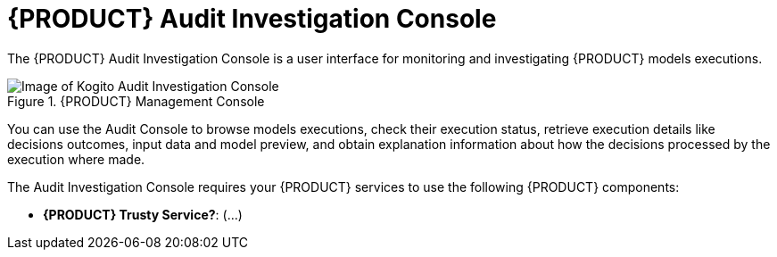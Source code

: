 [id='con-audit-console_{context}']
= {PRODUCT} Audit Investigation Console

The {PRODUCT} Audit Investigation Console is a user interface for monitoring and investigating {PRODUCT} models executions.


.{PRODUCT} Management Console
image::kogito/dmn/kogito-audit-console-home.png[Image of Kogito Audit Investigation Console]

You can use the Audit Console to browse models executions, check their execution status, retrieve execution details like decisions outcomes, input data and model preview, and obtain explanation information about how the decisions processed by the execution where made.

The Audit Investigation Console requires your {PRODUCT} services to use the following {PRODUCT} components:

* *{PRODUCT} Trusty Service?*: (...)
ifdef::KOGITO[]
{URL_CONFIGURING_KOGITO}#con-data-index-service_kogito-configuring[_{CONFIGURING_KOGITO}_].
endif::[]

